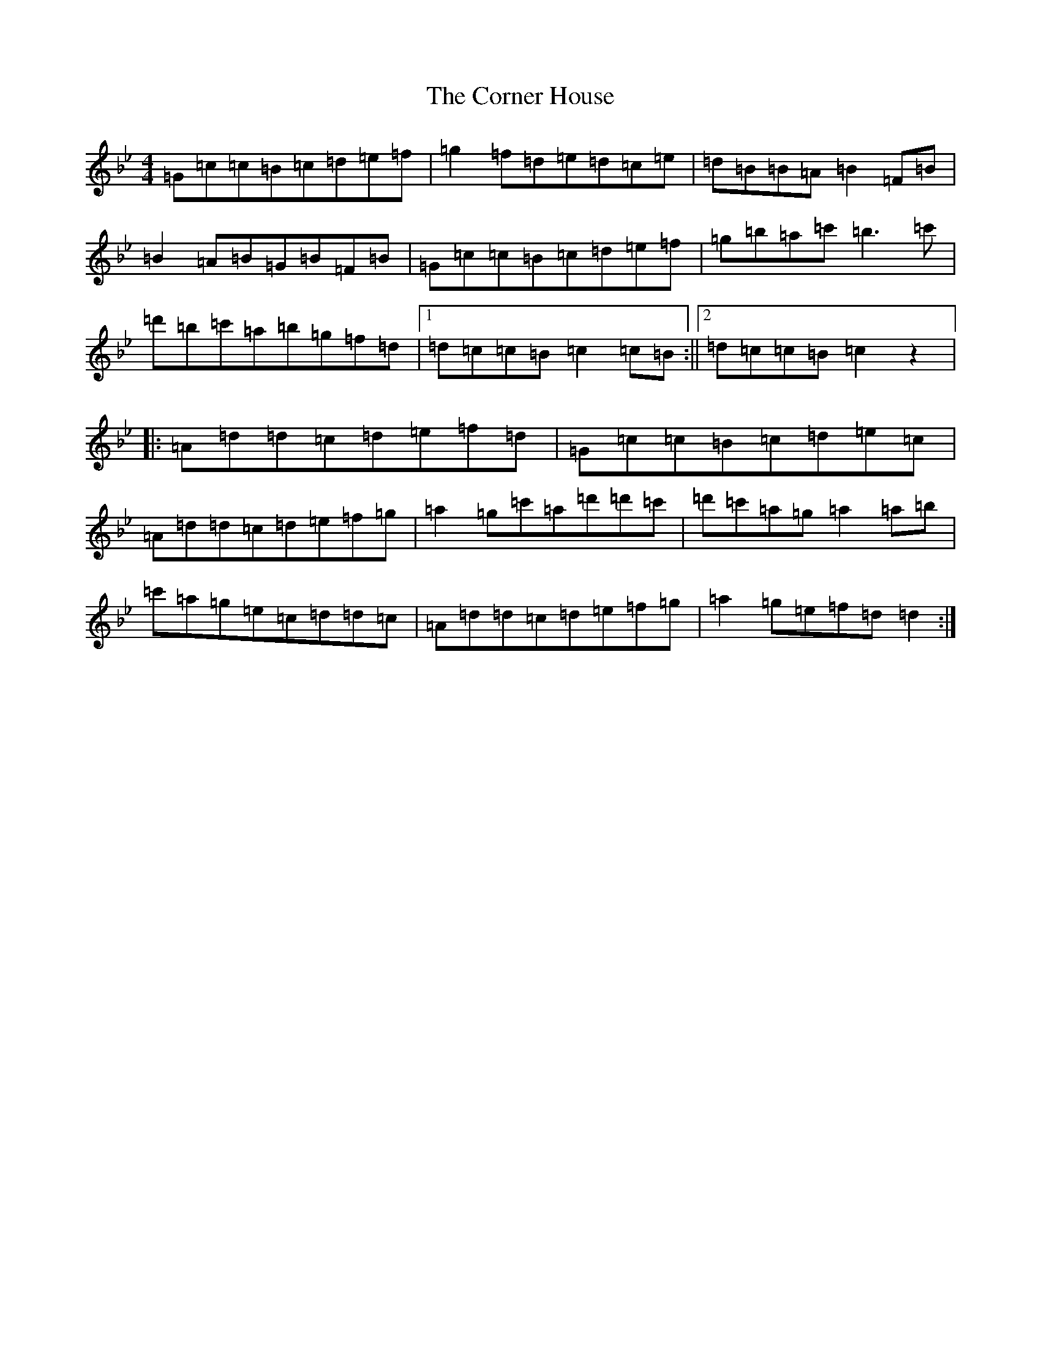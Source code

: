 X: 13746
T: Corner House, The
S: https://thesession.org/tunes/479#setting13374
Z: A Dorian
R: reel
M:4/4
L:1/8
K: C Dorian
=G=c=c=B=c=d=e=f|=g2=f=d=e=d=c=e|=d=B=B=A=B2=F=B|=B2=A=B=G=B=F=B|=G=c=c=B=c=d=e=f|=g=b=a=c'=b3=c'|=d'=b=c'=a=b=g=f=d|1=d=c=c=B=c2=c=B:||2=d=c=c=B=c2z2|:=A=d=d=c=d=e=f=d|=G=c=c=B=c=d=e=c|=A=d=d=c=d=e=f=g|=a2=g=c'=a=d'=d'=c'|=d'=c'=a=g=a2=a=b|=c'=a=g=e=c=d=d=c|=A=d=d=c=d=e=f=g|=a2=g=e=f=d=d2:|